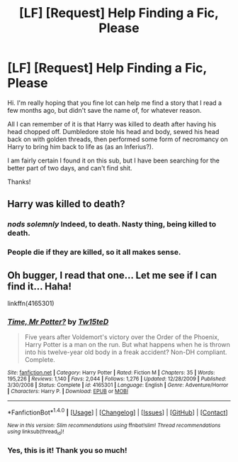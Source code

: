 #+TITLE: [LF] [Request] Help Finding a Fic, Please

* [LF] [Request] Help Finding a Fic, Please
:PROPERTIES:
:Author: Clegko
:Score: 5
:DateUnix: 1469077347.0
:DateShort: 2016-Jul-21
:FlairText: Request
:END:
Hi. I'm really hoping that you fine lot can help me find a story that I read a few months ago, but didn't save the name of, for whatever reason.

All I can remember of it is that Harry was killed to death after having his head chopped off. Dumbledore stole his head and body, sewed his head back on with golden threads, then performed some form of necromancy on Harry to bring him back to life as (as an Inferius?).

I am fairly certain I found it on this sub, but I have been searching for the better part of two days, and can't find shit.

Thanks!


** Harry was killed to death?
:PROPERTIES:
:Author: 944tim
:Score: 10
:DateUnix: 1469087451.0
:DateShort: 2016-Jul-21
:END:

*** /nods solemnly/ Indeed, to death. Nasty thing, being killed to death.
:PROPERTIES:
:Author: Clegko
:Score: 4
:DateUnix: 1469108827.0
:DateShort: 2016-Jul-21
:END:


*** People die if they are killed, so it all makes sense.
:PROPERTIES:
:Author: Vardso
:Score: 1
:DateUnix: 1469173271.0
:DateShort: 2016-Jul-22
:END:


** Oh bugger, I read that one... Let me see if I can find it... Haha!

linkffn(4165301)
:PROPERTIES:
:Author: jfinner1
:Score: 4
:DateUnix: 1469081374.0
:DateShort: 2016-Jul-21
:END:

*** [[http://www.fanfiction.net/s/4165301/1/][*/Time, Mr Potter?/*]] by [[https://www.fanfiction.net/u/1361546/Tw15teD][/Tw15teD/]]

#+begin_quote
  Five years after Voldemort's victory over the Order of the Phoenix, Harry Potter is a man on the run. But what happens when he is thrown into his twelve-year old body in a freak accident? Non-DH compliant. Complete.
#+end_quote

^{/Site/: [[http://www.fanfiction.net/][fanfiction.net]] *|* /Category/: Harry Potter *|* /Rated/: Fiction M *|* /Chapters/: 35 *|* /Words/: 195,226 *|* /Reviews/: 1,140 *|* /Favs/: 2,044 *|* /Follows/: 1,276 *|* /Updated/: 12/28/2009 *|* /Published/: 3/30/2008 *|* /Status/: Complete *|* /id/: 4165301 *|* /Language/: English *|* /Genre/: Adventure/Horror *|* /Characters/: Harry P. *|* /Download/: [[http://www.ff2ebook.com/old/ffn-bot/index.php?id=4165301&source=ff&filetype=epub][EPUB]] or [[http://www.ff2ebook.com/old/ffn-bot/index.php?id=4165301&source=ff&filetype=mobi][MOBI]]}

--------------

*FanfictionBot*^{1.4.0} *|* [[[https://github.com/tusing/reddit-ffn-bot/wiki/Usage][Usage]]] | [[[https://github.com/tusing/reddit-ffn-bot/wiki/Changelog][Changelog]]] | [[[https://github.com/tusing/reddit-ffn-bot/issues/][Issues]]] | [[[https://github.com/tusing/reddit-ffn-bot/][GitHub]]] | [[[https://www.reddit.com/message/compose?to=tusing][Contact]]]

^{/New in this version: Slim recommendations using/ ffnbot!slim! /Thread recommendations using/ linksub(thread_id)!}
:PROPERTIES:
:Author: FanfictionBot
:Score: 1
:DateUnix: 1469081387.0
:DateShort: 2016-Jul-21
:END:


*** Yes, this is it! Thank you so much!
:PROPERTIES:
:Author: Clegko
:Score: 1
:DateUnix: 1469108980.0
:DateShort: 2016-Jul-21
:END:

